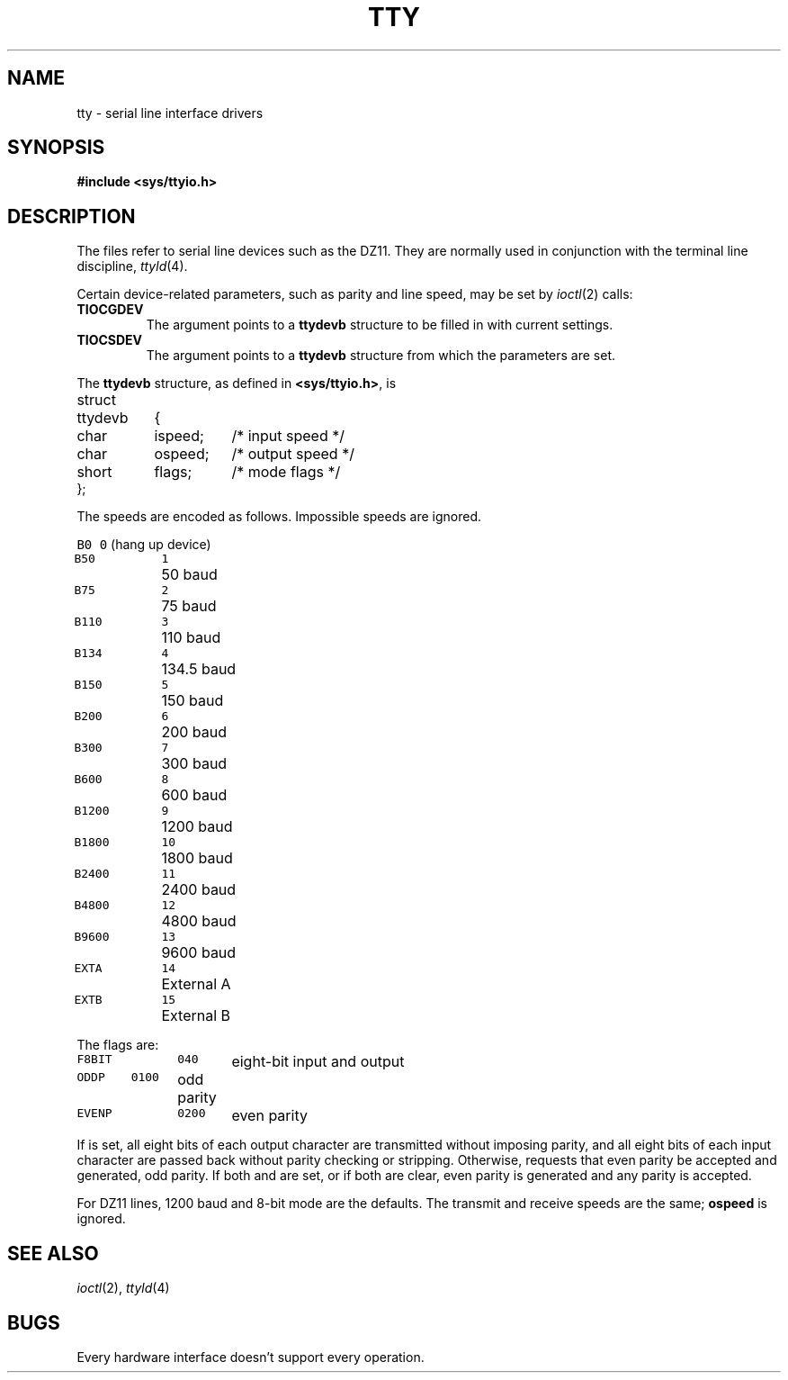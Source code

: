 .TH TTY 4
.CT 2 comm_term
.SH NAME
tty \- serial line interface drivers
.SH SYNOPSIS
.B #include <sys/ttyio.h>
.SH DESCRIPTION
The files
.L /dev/tty*
refer to serial line devices
such as the DZ11.
They are normally used in conjunction
with the terminal line discipline,
.IR ttyld (4).
.PP
Certain device-related parameters,
such as parity and line speed,
may be set by
.IR ioctl (2)
calls:
.TF TIOCGDEV
.TP
.B TIOCGDEV
The argument points to a
.B ttydevb
structure to be filled in with current settings.
.TP
.B TIOCSDEV
The argument points to a
.B ttydevb
structure from which the parameters are set.
.PD
.PP
The
.B ttydevb
structure, as defined in
.BR <sys/ttyio.h> ,
is
.PP
.EX
.ta \w'struct 'u +\w'ttydevb 'u +\w'ispeed; 'u
struct	ttydevb	{
	char	ispeed;	/* input speed */
	char	ospeed;	/* output speed */
	short	flags;	/* mode flags */
};
.EE
.PP
The speeds are encoded as follows.
Impossible speeds are ignored.
.PP
.nf
.ta \w'B9600   'u +5n
\f5B0	0\fP	(hang up device)
\f5B50	1\fP	50 baud
\f5B75	2\fP	75 baud
\f5B110	3\fP	110 baud
\f5B134	4\fP	134.5 baud
\f5B150	5\fP	150 baud
\f5B200	6\fP	200 baud
\f5B300	7\fP	300 baud
\f5B600	8\fP	600 baud
\f5B1200	9\fP	1200 baud
\f5B1800	10\fP	1800 baud
\f5B2400	11\fP	2400 baud
\f5B4800	12\fP	4800 baud
\f5B9600	13\fP	9600 baud
\f5EXTA	14\fP	External A
\f5EXTB	15\fP	External B
.fi
.DT
.PP
The flags are:
.PP
.nf
\f5F8BIT	040\fP	eight-bit input and output
\f5ODDP	0100\fP	odd parity
\f5EVENP	0200\fP	even parity
.fi
.PP
If
.L F8BIT
is set,
all eight bits of each output character
are transmitted
without imposing parity,
and all eight bits of each input character
are passed back without
parity checking or stripping.
Otherwise,
.L EVENP
requests that even parity be accepted and generated,
.L ODDP
odd parity.
If both
.L EVENP
and
.L ODDP
are set,
or if both are clear,
even parity is generated
and any parity is accepted.
.PP
For DZ11 lines,
1200 baud
and 8-bit mode are the defaults.
The transmit and receive speeds are the same;
.B ospeed
is ignored.
.SH SEE ALSO
.IR ioctl (2),
.IR ttyld (4)
.SH BUGS
Every hardware interface doesn't support every operation.
